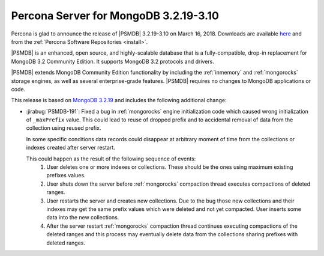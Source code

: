 .. _3.2.19-3.10:

======================================
Percona Server for MongoDB 3.2.19-3.10
======================================

Percona is glad to announce the release of
|PSMDB| 3.2.19-3.10 on March 16, 2018.
Downloads are available
`here <https://www.percona.com/downloads/percona-server-mongodb-3.2>`_
and from the :ref:`Percona Software Repositories <install>`.

|PSMDB| is an enhanced, open source, and highly-scalable database that is
a fully-compatible, drop-in replacement for MongoDB 3.2 Community Edition.
It supports MongoDB 3.2 protocols and drivers.

|PSMDB| extends MongoDB Community Edition functionality by including the
:ref:`inmemory` and :ref:`mongorocks` storage engines, as well as several
enterprise-grade features.
|PSMDB| requires no changes to MongoDB applications or code.

This release is based on `MongoDB 3.2.19
<https://docs.mongodb.com/manual/release-notes/3.2/#feb-6-2018>`_
and includes the following additional change:

* :jirabug:`PSMDB-191`: Fixed a bug in :ref:`mongorocks` engine initialization
  code which caused wrong initialization of ``_maxPrefix`` value. This could
  lead to reuse of dropped prefix and to accidental removal of data from the
  collection using reused prefix.

  In some specific conditions data records could disappear at arbitrary moment
  of time from the collections or indexes created after server restart.

  This could happen as the result of the following sequence of events:
   1. User deletes one or more indexes or collections. These should be the ones
      using maximum existing prefixes values.
   2. User shuts down the server before :ref:`mongorocks` compaction thread
      executes compactions of deleted ranges.
   3. User restarts the server and creates new collections. Due to the bug
      those new collections and their indexes may get the same prefix
      values which were deleted and not yet compacted. User inserts some
      data into the new collections.
   4. After the server restart :ref:`mongorocks` compaction thread continues
      executing compactions of the deleted ranges and this process may
      eventually delete data from the collections sharing prefixes with
      deleted ranges.
